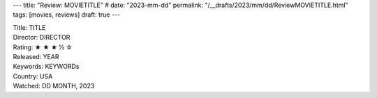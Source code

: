 ---
title: "Review: MOVIETITLE"
# date: "2023-mm-dd"
permalink: "/__drafts/2023/mm/dd/ReviewMOVIETITLE.html"
tags: [movies, reviews]
draft: true
---

.. image:: /content/binary/zardoz.jpg
    :alt: -
    :target: http://locahost
    :width: 200
    :class: right-float

| Title: TITLE
| Director: DIRECTOR
| Rating: ★ ★ ★ ½ ☆ 
| Released: YEAR
| Keywords: KEYWORDs
| Country: USA
| Watched: DD MONTH, 2023

.. _TITLE:
    https://en.wikipedia.org/wiki/TITLE
